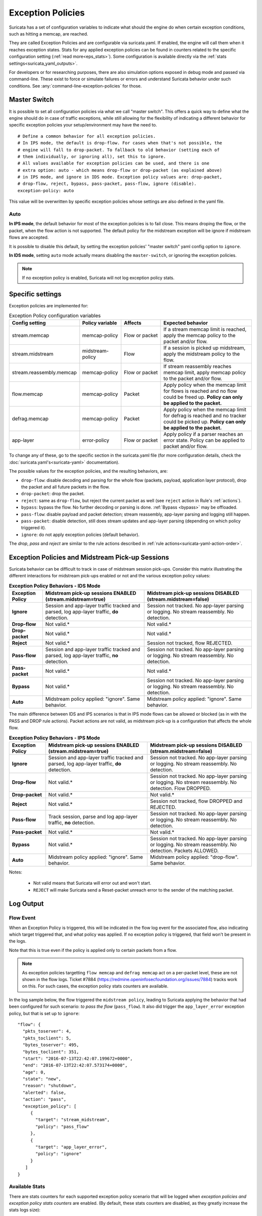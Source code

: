 .. _exception policies:

Exception Policies
##################

Suricata has a set of configuration variables to indicate what should the engine
do when certain exception conditions, such as hitting a memcap, are reached.

They are called Exception Policies and are configurable via suricata.yaml. If
enabled, the engine will call them when it reaches exception states. Stats for
any applied exception policies can be found in counters related to the specific
configuration setting (:ref:`read more<eps_stats>`). Some configuration is
available directly via the :ref:`stats settings<suricata_yaml_outputs>`.

For developers or for researching purposes, there are also simulation options
exposed in debug mode and passed via command-line. These exist to force or
simulate failures or errors and understand Suricata behavior under such conditions.
See :any:`command-line-exception-policies` for those.

.. _master-switch:

Master Switch
*************

It is possible to set all configuration policies via what we call "master
switch". This offers a quick way to define what the engine should do in case of
traffic exceptions, while still allowing for the flexibility of indicating a
different behavior for specific exception policies your setup/environment may
have the need to.

::

   # Define a common behavior for all exception policies.
   # In IPS mode, the default is drop-flow. For cases when that's not possible, the
   # engine will fall to drop-packet. To fallback to old behavior (setting each of
   # them individually, or ignoring all), set this to ignore.
   # All values available for exception policies can be used, and there is one
   # extra option: auto - which means drop-flow or drop-packet (as explained above)
   # in IPS mode, and ignore in IDS mode. Exception policy values are: drop-packet,
   # drop-flow, reject, bypass, pass-packet, pass-flow, ignore (disable).
   exception-policy: auto

This value will be overwritten by specific exception policies whose settings are
also defined in the yaml file.

Auto
====

**In IPS mode**, the default behavior for most of the exception policies is to
fail close. This means droping the flow, or the packet, when the flow action is
not supported. The default policy for the midstream exception will be ignore if
midstream flows are accepted.

It is possible to disable this default, by setting the exception policies'
"master switch" yaml config option to ``ignore``.

**In IDS mode**, setting ``auto`` mode actually means disabling the
``master-switch``, or ignoring the exception policies.

.. note::

    If no exception policy is enabled, Suricata will not log exception policy stats.

.. _eps_settings:

Specific settings
*****************

Exception policies are implemented for:

.. list-table:: Exception Policy configuration variables
   :widths: 18, 18, 18, 44
   :header-rows: 1

   * - Config setting
     - Policy variable
     - Affects
     - Expected behavior
   * - stream.memcap
     - memcap-policy
     - Flow or packet
     - If a stream memcap limit is reached, apply the memcap policy to the packet and/or
       flow.
   * - stream.midstream
     - midstream-policy
     - Flow
     - If a session is picked up midstream, apply the midstream policy to the flow.
   * - stream.reassembly.memcap
     - memcap-policy
     - Flow or packet
     - If stream reassembly reaches memcap limit, apply memcap policy to the
       packet and/or flow.
   * - flow.memcap
     - memcap-policy
     - Packet
     - Apply policy when the memcap limit for flows is reached and no flow could
       be freed up. **Policy can only be applied to the packet.**
   * - defrag.memcap
     - memcap-policy
     - Packet
     - Apply policy when the memcap limit for defrag is reached and no tracker
       could be picked up. **Policy can only be applied to the packet.**
   * - app-layer
     - error-policy
     - Flow or packet
     - Apply policy if a parser reaches an error state. Policy can be applied to packet and/or flow.

To change any of these, go to the specific section in the suricata.yaml file
(for more configuration details, check the :doc:`suricata.yaml's<suricata-yaml>`
documentation).

The possible values for the exception policies, and the resulting behaviors,
are:

- ``drop-flow``: disable decoding and parsing for the whole flow (packets, payload,
  application layer protocol), drop the packet and all future packets in the
  flow.
- ``drop-packet``: drop the packet.
- ``reject``: same as ``drop-flow``, but reject the current packet as well (see
  ``reject`` action in Rule's :ref:`actions`).
- ``bypass``: bypass the flow. No further decoding or parsing is done. :ref:`Bypass
  <bypass>` may be offloaded.
- ``pass-flow``: disable payload and packet detection; stream reassembly,
  app-layer parsing and logging still happen.
- ``pass-packet``: disable detection, still does stream updates and app-layer
  parsing (depending on which policy triggered it).
- ``ignore``: do not apply exception policies (default behavior).

The *drop*, *pass* and *reject* are similar to the rule actions described in :ref:`rule
actions<suricata-yaml-action-order>`.

Exception Policies and Midstream Pick-up Sessions
*************************************************

Suricata behavior can be difficult to track in case of midstream session
pick-ups. Consider this matrix illustrating the different interactions for
midstream pick-ups enabled or not and the various exception policy values:

.. list-table:: **Exception Policy Behaviors - IDS Mode**
   :widths: auto
   :header-rows: 1
   :stub-columns: 1

   * - Exception Policy
     - Midstream pick-up sessions ENABLED (stream.midstream=true)
     - Midstream pick-up sessions DISABLED (stream.midstream=false)
   * - Ignore
     - Session and app-layer traffic tracked and parsed, log app-layer traffic, **do** detection.
     - Session not tracked. No app-layer parsing or logging. No stream reassembly. No detection.
   * - Drop-flow
     - Not valid.*
     - Not valid.*
   * - Drop-packet
     - Not valid.*
     - Not valid.*
   * - Reject
     - Not valid.*
     - Session not tracked, flow REJECTED.
   * - Pass-flow
     - Session and app-layer traffic tracked and parsed, log app-layer traffic, **no** detection.
     - Session not tracked. No app-layer parsing or logging. No stream reassembly. No detection.
   * - Pass-packet
     - Not valid.*
     - Not valid.*
   * - Bypass
     - Not valid.*
     - Session not tracked. No app-layer parsing or logging. No stream reassembly. No detection.
   * - Auto
     - Midstream policy applied: "ignore". Same behavior.
     - Midstream policy applied: "ignore". Same behavior.

The main difference between IDS and IPS scenarios is that in IPS mode flows can
be allowed or blocked (as in with the PASS and DROP rule actions). Packet
actions are not valid, as midstream pick-up is a configuration that affects the
whole flow.

.. list-table:: **Exception Policy Behaviors - IPS Mode**
   :widths: 15 42 43
   :header-rows: 1
   :stub-columns: 1

   * - Exception Policy
     - Midstream pick-up sessions ENABLED (stream.midstream=true)
     - Midstream pick-up sessions DISABLED (stream.midstream=false)
   * - Ignore
     - Session and app-layer traffic tracked and parsed, log app-layer traffic, **do** detection.
     - Session not tracked. No app-layer parsing or logging. No stream reassembly. No detection.
   * - Drop-flow
     - Not valid.*
     - Session not tracked. No app-layer parsing or logging. No stream reassembly. No detection.
       Flow DROPPED.
   * - Drop-packet
     - Not valid.*
     - Not valid.*
   * - Reject
     - Not valid.*
     - Session not tracked, flow DROPPED and REJECTED.
   * - Pass-flow
     - Track session, parse and log app-layer traffic, **no** detection.
     - Session not tracked. No app-layer parsing or logging. No stream reassembly. No detection.
   * - Pass-packet
     - Not valid.*
     - Not valid.*
   * - Bypass
     - Not valid.*
     - Session not tracked. No app-layer parsing or logging. No stream reassembly. No detection.
       Packets ALLOWED.
   * - Auto
     - Midstream policy applied: "ignore". Same behavior.
     - Midstream policy applied: "drop-flow". Same behavior.

Notes:

   * Not valid means that Suricata will error out and won't start.
   * ``REJECT`` will make Suricata send a Reset-packet unreach error to the sender
     of the matching packet.

.. _eps_output:

Log Output
**********

.. _eps_flow_event:

Flow Event
==========

When an Exception Policy is triggered, this will be indicated in the flow log
event for the associated flow, also indicating which target triggered that, and
what policy was applied. If no exception policy is triggered, that field won't
be present in the logs.

Note that this is true even if the policy is applied only to certain packets from
a flow.

.. Note:: As exception policies targetting ``flow memcap`` and ``defrag
      memcap`` act on a per-packet level, these are not shown in the flow logs.
      Ticket #7884 (https://redmine.openinfosecfoundation.org/issues/7884)
      tracks work on this.
      For such cases, the exception policy stats counters are available.

In the log sample below, the flow triggered the ``midstream policy``, leading
to Suricata applying the behavior that had been configured for such scenario:
*to pass the flow* (``pass_flow``). It also did trigger the ``app_layer_error``
exception policy, but that is set up to ``ignore``::

  "flow": {
    "pkts_toserver": 4,
    "pkts_toclient": 5,
    "bytes_toserver": 495,
    "bytes_toclient": 351,
    "start": "2016-07-13T22:42:07.199672+0000",
    "end": "2016-07-13T22:42:07.573174+0000",
    "age": 0,
    "state": "new",
    "reason": "shutdown",
    "alerted": false,
    "action": "pass",
    "exception_policy": [
       {
         "target": "stream_midstream",
         "policy": "pass_flow"
       },
       {
         "target": "app_layer_error",
         "policy": "ignore"
       }
     ]
  }

.. _eps_stats:

Available Stats
===============

There are stats counters for each supported exception policy scenario that will
be logged when *exception policies and exception policy stats counters* are enabled.
(By default, these stats counters are disabled, as they greatly increase the stats logs
size):

.. list-table:: **Exception Policy Stats Counters**
   :widths: 50 50
   :header-rows: 1
   :stub-columns: 1

   * - Setting
     - Counters
   * - stream.memcap
     - exception_policy.tcp.ssn_memcap
   * - stream.reassembly.memcap
     - exception_policy.tcp.reassembly
   * - stream.midstream
     - exception_policy.tcp.midstream
   * - defrag.memcap
     - exception_policy.defrag.memcap
   * - flow.memcap
     - exception_policy.flow.memcap
   * - app-layer.error
     - * exception_policy.app_layer.error
       * app_layer.error.exception_policy

If a given exception policy does not apply for a setting, no related counter
is logged.

Stats for application layer errors are available in summarized form or per
application layer protocol. As the latter is extremely verbose, by default
Suricata logs only the summary. If any further investigation is needed, it
is recommended to enable per-app-proto exception policy error counters
temporarily (for more, read :ref:`stats configuration<suricata_yaml_outputs>`).

.. _command-line-exception-policies:

Command-line Options for Simulating Exceptions
**********************************************

It is also possible to force specific exception scenarios, to check engine
behavior under failure or error conditions.

The available command-line options are:

- ``simulate-applayer-error-at-offset-ts``: force an applayer error in the to
  server direction at the given offset.
- ``simulate-applayer-error-at-offset-tc``: force an applayer error in the to
  client direction at the given offset.
- ``simulate-packet-loss``: simulate that the packet with the given number
  (``pcap_cnt``) from the session was lost.
- ``simulate-packet-tcp-reassembly-memcap``: simulate that the TCP stream
  reassembly reached memcap for the specified packet.
- ``simulate-packet-tcp-ssn-memcap``: simulate that the TCP session hit the
  memcap for the specified packet.
- ``simulate-packet-flow-memcap``: force the engine to assume that flow memcap is
  hit at the given packet.
- ``simulate-packet-defrag-memcap``: force Suricata to assume memcap is hit when
  defragmenting specified packet.
- ``simulate-alert-queue-realloc-failure``: prevent the engine from dynamically
  growing the temporary alert queue, during alerts processing.

Glossary
********

- **decoding**: traffic parsing on the packet level;
- **[app-layer] parsing**: traffic is parsed on the application layer level for
  events, anomalies and logging;
- **detection**: evaluate traffic against loaded rules to generate alerts and/ or
  block or allow traffic.

Common abbreviations
====================

- applayer/ app-layer: application layer protocol
- memcap: (maximum) memory capacity available
- defrag: defragmentation
